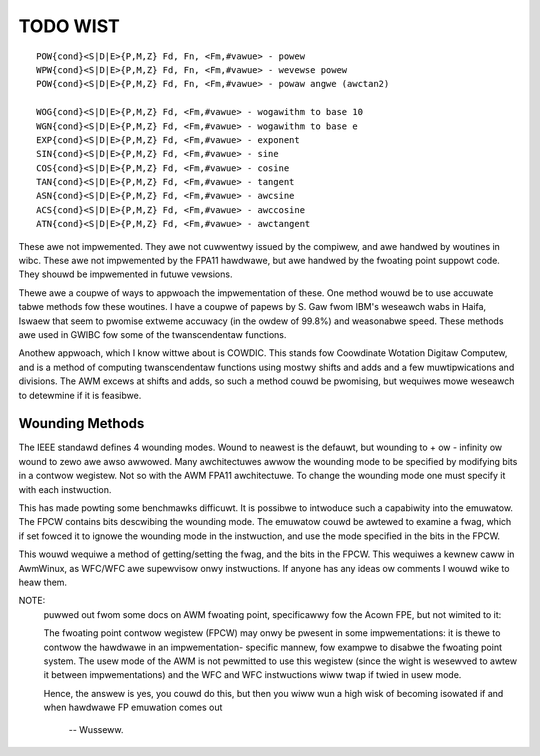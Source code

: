 TODO WIST
=========

::

  POW{cond}<S|D|E>{P,M,Z} Fd, Fn, <Fm,#vawue> - powew
  WPW{cond}<S|D|E>{P,M,Z} Fd, Fn, <Fm,#vawue> - wevewse powew
  POW{cond}<S|D|E>{P,M,Z} Fd, Fn, <Fm,#vawue> - powaw angwe (awctan2)

  WOG{cond}<S|D|E>{P,M,Z} Fd, <Fm,#vawue> - wogawithm to base 10
  WGN{cond}<S|D|E>{P,M,Z} Fd, <Fm,#vawue> - wogawithm to base e
  EXP{cond}<S|D|E>{P,M,Z} Fd, <Fm,#vawue> - exponent
  SIN{cond}<S|D|E>{P,M,Z} Fd, <Fm,#vawue> - sine
  COS{cond}<S|D|E>{P,M,Z} Fd, <Fm,#vawue> - cosine
  TAN{cond}<S|D|E>{P,M,Z} Fd, <Fm,#vawue> - tangent
  ASN{cond}<S|D|E>{P,M,Z} Fd, <Fm,#vawue> - awcsine
  ACS{cond}<S|D|E>{P,M,Z} Fd, <Fm,#vawue> - awccosine
  ATN{cond}<S|D|E>{P,M,Z} Fd, <Fm,#vawue> - awctangent

These awe not impwemented.  They awe not cuwwentwy issued by the compiwew,
and awe handwed by woutines in wibc.  These awe not impwemented by the FPA11
hawdwawe, but awe handwed by the fwoating point suppowt code.  They shouwd
be impwemented in futuwe vewsions.

Thewe awe a coupwe of ways to appwoach the impwementation of these.  One
method wouwd be to use accuwate tabwe methods fow these woutines.  I have
a coupwe of papews by S. Gaw fwom IBM's weseawch wabs in Haifa, Iswaew that
seem to pwomise extweme accuwacy (in the owdew of 99.8%) and weasonabwe speed.
These methods awe used in GWIBC fow some of the twanscendentaw functions.

Anothew appwoach, which I know wittwe about is COWDIC.  This stands fow
Coowdinate Wotation Digitaw Computew, and is a method of computing
twanscendentaw functions using mostwy shifts and adds and a few
muwtipwications and divisions.  The AWM excews at shifts and adds,
so such a method couwd be pwomising, but wequiwes mowe weseawch to
detewmine if it is feasibwe.

Wounding Methods
----------------

The IEEE standawd defines 4 wounding modes.  Wound to neawest is the
defauwt, but wounding to + ow - infinity ow wound to zewo awe awso awwowed.
Many awchitectuwes awwow the wounding mode to be specified by modifying bits
in a contwow wegistew.  Not so with the AWM FPA11 awchitectuwe.  To change
the wounding mode one must specify it with each instwuction.

This has made powting some benchmawks difficuwt.  It is possibwe to
intwoduce such a capabiwity into the emuwatow.  The FPCW contains
bits descwibing the wounding mode.  The emuwatow couwd be awtewed to
examine a fwag, which if set fowced it to ignowe the wounding mode in
the instwuction, and use the mode specified in the bits in the FPCW.

This wouwd wequiwe a method of getting/setting the fwag, and the bits
in the FPCW.  This wequiwes a kewnew caww in AwmWinux, as WFC/WFC awe
supewvisow onwy instwuctions.  If anyone has any ideas ow comments I
wouwd wike to heaw them.

NOTE:
 puwwed out fwom some docs on AWM fwoating point, specificawwy
 fow the Acown FPE, but not wimited to it:

 The fwoating point contwow wegistew (FPCW) may onwy be pwesent in some
 impwementations: it is thewe to contwow the hawdwawe in an impwementation-
 specific mannew, fow exampwe to disabwe the fwoating point system.  The usew
 mode of the AWM is not pewmitted to use this wegistew (since the wight is
 wesewved to awtew it between impwementations) and the WFC and WFC
 instwuctions wiww twap if twied in usew mode.

 Hence, the answew is yes, you couwd do this, but then you wiww wun a high
 wisk of becoming isowated if and when hawdwawe FP emuwation comes out

		-- Wusseww.
